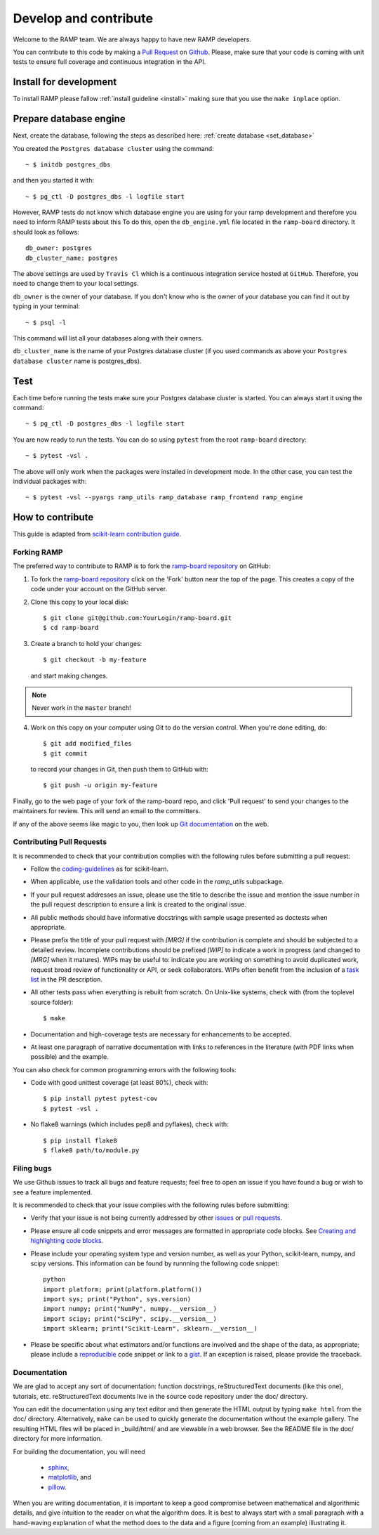 .. _contribute:

########################
Develop and contribute
########################

Welcome to the RAMP team. We are always happy to have new RAMP developers.

You can contribute to this code by making a `Pull Request 
<https://help.github.com/en/github/collaborating-with-issues-and-pull-requests/about-pull-requests>`_ 
on Github_. Please, make sure that your code is coming with unit tests to 
ensure full coverage and continuous integration in the API.


.. _GitHub: https://github.com/paris-saclay-cds/ramp-board/pulls


Install for development
-----------------------
To install RAMP please fallow :ref:`install guideline <install>` making sure 
that you use the ``make inplace`` option.


Prepare database engine
-----------------------
Next, create the database, following the steps as described here:
:ref:`create database <set_database>`

You created the ``Postgres database cluster`` using the command::

    ~ $ initdb postgres_dbs

and then you started it with::

    ~ $ pg_ctl -D postgres_dbs -l logfile start

However, RAMP tests do not know which database engine you are using for 
your ramp development and therefore you need to inform RAMP tests about this
To do this, open the ``db_engine.yml`` file located in the ``ramp-board`` directory. 
It should look as follows::

    db_owner: postgres
    db_cluster_name: postgres

The above settings are used by ``Travis Cl`` which is a continuous integration
service hosted at ``GitHub``. Therefore, you need to change them to your local
settings.

``db_owner`` is the owner of your database. If you don't know who is 
the owner of your database you can find it out by typing in your terminal::
    
    ~ $ psql -l

This command will list all your databases along with their owners. 

``db_cluster_name`` is the name of your Postgres database cluster (if you used
commands as above your ``Postgres database cluster`` name is postgres_dbs).

Test
----
Each time before running the tests make sure your Postgres database cluster is 
started. You can always start it using the command::

    ~ $ pg_ctl -D postgres_dbs -l logfile start


You are now ready to run the tests. You can do so using ``pytest`` from the root ``ramp-board`` directory::

    ~ $ pytest -vsl .

The above will only work when the packages were installed in development mode.
In the other case, you can test the individual packages with::

    ~ $ pytest -vsl --pyargs ramp_utils ramp_database ramp_frontend ramp_engine


How to contribute
-----------------

This guide is adapted from `scikit-learn contribution guide`_.

.. _scikit-learn contribution guide: https://github.com/scikit-learn/scikit-learn/blob/master/CONTRIBUTING.md


Forking RAMP
============

The preferred way to contribute to RAMP is to fork the `ramp-board repository`_ on GitHub:

.. _ramp-board repository: https://github.com/paris-saclay-cds/ramp-board

1) To fork the `ramp-board repository`_ click on the 'Fork' button near the 
   top of the page. This creates a copy of the code under your account 
   on the GitHub server.

2) Clone this copy to your local disk::

        $ git clone git@github.com:YourLogin/ramp-board.git
        $ cd ramp-board

3) Create a branch to hold your changes::

        $ git checkout -b my-feature

   and start making changes. 

.. note::
    Never work in the ``master`` branch!

4) Work on this copy on your computer using Git to do the version
   control. When you're done editing, do::

        $ git add modified_files
        $ git commit

   to record your changes in Git, then push them to GitHub with::

        $ git push -u origin my-feature

Finally, go to the web page of your fork of the ramp-board repo,
and click 'Pull request' to send your changes to the maintainers for
review. This will send an email to the committers.

If any of the above seems like magic to you, then look up `Git documentation`_ 
on the web.

.. _Git documentation: https://git-scm.com/documentation


Contributing Pull Requests
==========================

It is recommended to check that your contribution complies with the
following rules before submitting a pull request:

-  Follow the coding-guidelines_ as for scikit-learn.

-  When applicable, use the validation tools and other code in the
   `ramp_utils` subpackage.

-  If your pull request addresses an issue, please use the title to describe
   the issue and mention the issue number in the pull request description to
   ensure a link is created to the original issue.

-  All public methods should have informative docstrings with sample
   usage presented as doctests when appropriate.

-  Please prefix the title of your pull request with `[MRG]` if the
   contribution is complete and should be subjected to a detailed review.
   Incomplete contributions should be prefixed `[WIP]` to indicate a work
   in progress (and changed to `[MRG]` when it matures). WIPs may be useful
   to: indicate you are working on something to avoid duplicated work,
   request broad review of functionality or API, or seek collaborators.
   WIPs often benefit from the inclusion of a `task list`_ in the PR description.

-  All other tests pass when everything is rebuilt from scratch. On
   Unix-like systems, check with (from the toplevel source folder)::

        $ make

-  Documentation and high-coverage tests are necessary for enhancements
   to be accepted.

-  At least one paragraph of narrative documentation with links to
   references in the literature (with PDF links when possible) and
   the example.

.. _coding-guidelines: http://scikit-learn.org/dev/developers/contributing.html#coding-guidelines
.. _task list: https://github.com/blog/1375-task-lists-in-gfm-issues-pulls-comments

You can also check for common programming errors with the following
tools:

-  Code with good unittest coverage (at least 80%), check with::

        $ pip install pytest pytest-cov
        $ pytest -vsl .

-  No flake8 warnings (which includes pep8 and pyflakes), check with::

        $ pip install flake8
        $ flake8 path/to/module.py

Filing bugs
===========
We use Github issues to track all bugs and feature requests; feel free to
open an issue if you have found a bug or wish to see a feature implemented.

It is recommended to check that your issue complies with the
following rules before submitting:

-  Verify that your issue is not being currently addressed by other
   issues_ or `pull requests`_.

-  Please ensure all code snippets and error messages are formatted in
   appropriate code blocks.
   See `Creating and highlighting code blocks`_.

-  Please include your operating system type and version number, as well
   as your Python, scikit-learn, numpy, and scipy versions. This information
   can be found by runnning the following code snippet::

    python
    import platform; print(platform.platform())
    import sys; print("Python", sys.version)
    import numpy; print("NumPy", numpy.__version__)
    import scipy; print("SciPy", scipy.__version__)
    import sklearn; print("Scikit-Learn", sklearn.__version__)
   
-  Please be specific about what estimators and/or functions are involved
   and the shape of the data, as appropriate; please include a
   reproducible_ code snippet
   or link to a gist_. If an exception is raised,
   please provide the traceback.

.. _Creating and highlighting code blocks: https://help.github.com/articles/creating-and-highlighting-code-blocks
.. _issues: https://github.com/paris-saclay-cds/ramp-board/issues
.. _pull requests: https://github.com/paris-saclay-cds/ramp-board/pulls
.. _reproducible: https://stackoverflow.com/help/mcve
.. _gist: https://gist.github.com

Documentation
=============

We are glad to accept any sort of documentation: function docstrings,
reStructuredText documents (like this one), tutorials, etc.
reStructuredText documents live in the source code repository under the
doc/ directory.

You can edit the documentation using any text editor and then generate
the HTML output by typing ``make html`` from the doc/ directory.
Alternatively, ``make`` can be used to quickly generate the
documentation without the example gallery. The resulting HTML files will
be placed in _build/html/ and are viewable in a web browser. See the
README file in the doc/ directory for more information.

For building the documentation, you will need 

    - sphinx_, 
    - matplotlib_, and
    - pillow_.

.. _sphinx: http://sphinx-doc.org
.. _matplotlib: https://matplotlib.org
.. _pillow: https://pillow.readthedocs.io

When you are writing documentation, it is important to keep a good
compromise between mathematical and algorithmic details, and give
intuition to the reader on what the algorithm does. It is best to always
start with a small paragraph with a hand-waving explanation of what the
method does to the data and a figure (coming from an example)
illustrating it.
